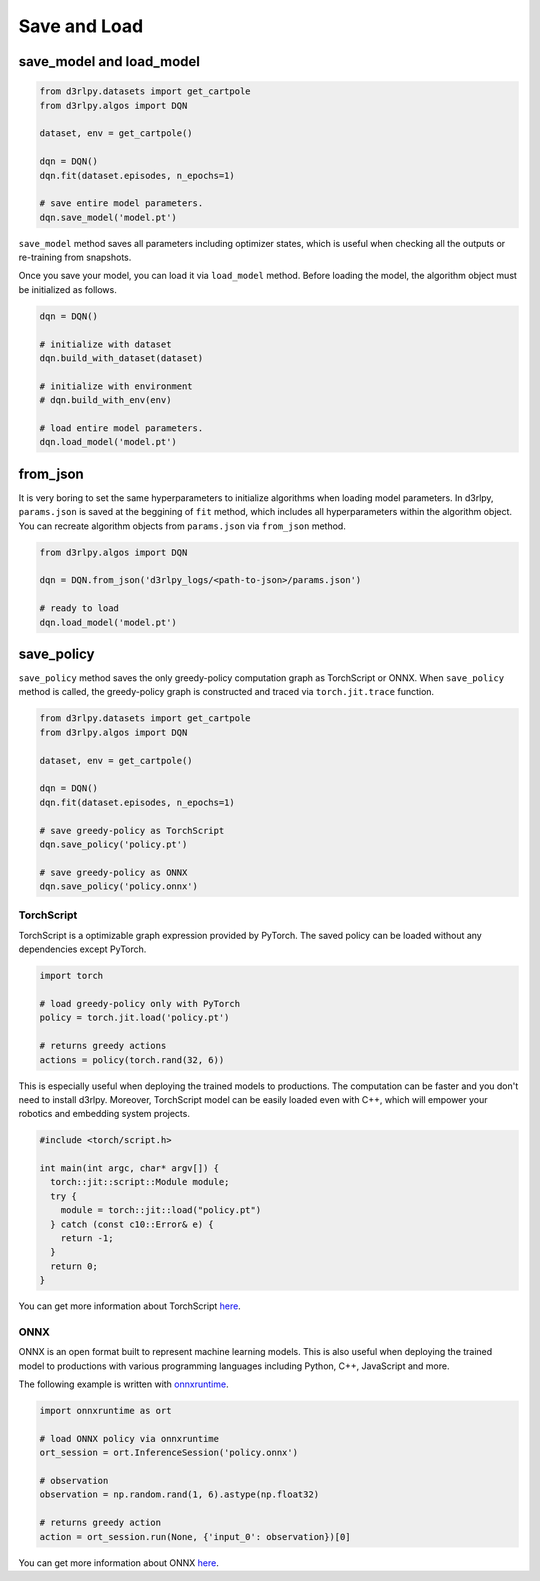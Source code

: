 Save and Load
=============

save_model and load_model
-------------------------

.. code-block:: python

    from d3rlpy.datasets import get_cartpole
    from d3rlpy.algos import DQN

    dataset, env = get_cartpole()

    dqn = DQN()
    dqn.fit(dataset.episodes, n_epochs=1)

    # save entire model parameters.
    dqn.save_model('model.pt')

``save_model`` method saves all parameters including optimizer states, which is
useful when checking all the outputs or re-training from snapshots.

Once you save your model, you can load it via ``load_model`` method. Before
loading the model, the algorithm object must be initialized as follows.

.. code-block:: python

    dqn = DQN()

    # initialize with dataset
    dqn.build_with_dataset(dataset)

    # initialize with environment
    # dqn.build_with_env(env)

    # load entire model parameters.
    dqn.load_model('model.pt')


from_json
---------

It is very boring to set the same hyperparameters to initialize algorithms when
loading model parameters.
In d3rlpy, ``params.json`` is saved at the beggining of ``fit`` method, which
includes all hyperparameters within the algorithm object.
You can recreate algorithm objects from ``params.json`` via ``from_json`` method.

.. code-block:: python

    from d3rlpy.algos import DQN

    dqn = DQN.from_json('d3rlpy_logs/<path-to-json>/params.json')

    # ready to load
    dqn.load_model('model.pt')


save_policy
-----------

``save_policy`` method saves the only greedy-policy computation graph as
TorchScript or ONNX.
When ``save_policy`` method is called, the greedy-policy graph is constructed
and traced via ``torch.jit.trace`` function.

.. code-block:: python

    from d3rlpy.datasets import get_cartpole
    from d3rlpy.algos import DQN

    dataset, env = get_cartpole()

    dqn = DQN()
    dqn.fit(dataset.episodes, n_epochs=1)

    # save greedy-policy as TorchScript
    dqn.save_policy('policy.pt')

    # save greedy-policy as ONNX
    dqn.save_policy('policy.onnx')

TorchScript
~~~~~~~~~~~

TorchScript is a optimizable graph expression provided by PyTorch.
The saved policy can be loaded without any dependencies except PyTorch.

.. code-block:: python

    import torch

    # load greedy-policy only with PyTorch
    policy = torch.jit.load('policy.pt')

    # returns greedy actions
    actions = policy(torch.rand(32, 6))

This is especially useful when deploying the trained models to productions.
The computation can be faster and you don't need to install d3rlpy.
Moreover, TorchScript model can be easily loaded even with C++, which will
empower your robotics and embedding system projects.

.. code-block:: c++

    #include <torch/script.h>

    int main(int argc, char* argv[]) {
      torch::jit::script::Module module;
      try {
        module = torch::jit::load("policy.pt")
      } catch (const c10::Error& e) {
        return -1;
      }
      return 0;
    }

You can get more information about TorchScript
`here <https://pytorch.org/docs/stable/jit.html>`_.

ONNX
~~~~

ONNX is an open format built to represent machine learning models.
This is also useful when deploying the trained model to productions with
various programming languages including Python, C++, JavaScript and more.

The following example is written with
`onnxruntime <https://github.com/microsoft/onnxruntime>`_.

.. code-block:: python

  import onnxruntime as ort

  # load ONNX policy via onnxruntime
  ort_session = ort.InferenceSession('policy.onnx')

  # observation
  observation = np.random.rand(1, 6).astype(np.float32)

  # returns greedy action
  action = ort_session.run(None, {'input_0': observation})[0]

You can get more information about ONNX `here <https://onnx.ai/>`_.
